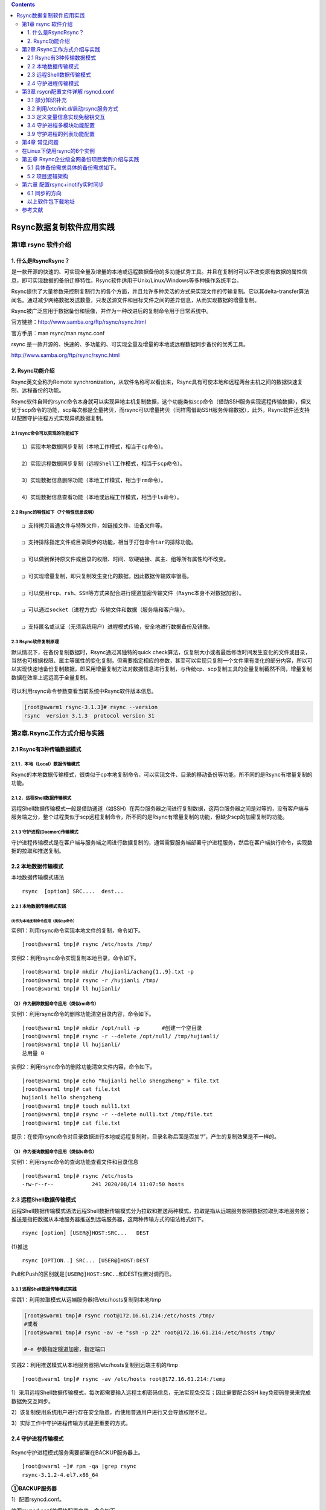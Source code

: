 .. contents::
   :depth: 3
..

Rsync数据复制软件应用实践
=========================

第1章 rsync 软件介绍
--------------------

1. 什么是RsyncRsync？
~~~~~~~~~~~~~~~~~~~~~

是一款开源的快速的、可实现全量及增量的本地或远程数据备份的多功能优秀工具。并且在复制时可以不改变原有数据的属性信息，即可实现数据的备份迁移特性。Rsync软件适用于Unix/Linux/Windows等多种操作系统平台。

Rsync提供了大量参数来控制复制行为的各个方面，并且允许多种灵活的方式来实现文件的传输复制。它以其delta-transfer算法闻名。通过减少网络数据发送数量，只发送源文件和目标文件之间的差异信息，从而实现数据的增量复制。

Rsync被广泛应用于数据备份和镜像，并作为一种改进后的复制命令用于日常系统中。

官方链接：http://www.samba.org/ftp/rsync/rsync.html

官方手册：man rsync/man rsync.conf

rsync
是一款开源的、快速的、多功能的、可实现全量及增量的本地或远程数据同步备份的优秀工具。

http://www.samba.org/ftp/rsync/rsync.html

2. Rsync功能介绍
~~~~~~~~~~~~~~~~

Rsync英文全称为Remote
synchronization，从软件名称可以看出来，Rsync具有可使本地和远程两台主机之间的数据快速复制、远程备份的功能。

Rsync软件自带的rsync命令本身就可以实现异地主机复制数据，这个功能类似scp命令（借助SSH服务实现远程传输数据），但又优于scp命令的功能，scp每次都是全量拷贝，而rsync可以增量拷贝（同样需借助SSH服务传输数据），此外，Rsync软件还支持以配置守护进程方式实现异机数据复制。

2.1 rsync命令可以实现的功能如下
^^^^^^^^^^^^^^^^^^^^^^^^^^^^^^^

::

    1）实现本地数据同步复制（本地工作模式，相当于cp命令）。

    2）实现远程数据同步复制（远程Shell工作模式，相当于scp命令）。

    3）实现数据信息删除功能（本地工作模式，相当于rm命令）。

    4）实现数据信息查看功能（本地或远程工作模式，相当于ls命令）。

2.2 Rsync的特性如下（7个特性信息说明）
^^^^^^^^^^^^^^^^^^^^^^^^^^^^^^^^^^^^^^

::

    ❑ 支持拷贝普通文件与特殊文件，如链接文件、设备文件等。

    ❑ 支持排除指定文件或目录同步的功能，相当于打包命令tar的排除功能。

    ❑ 可以做到保持原文件或目录的权限、时间、软硬链接、属主、组等所有属性均不改变。

    ❑ 可实现增量复制，即只复制发生变化的数据，因此数据传输效率很高。

    ❑ 可以使用rcp、rsh、SSH等方式来配合进行隧道加密传输文件（Rsync本身不对数据加密）。

    ❑ 可以通过socket（进程方式）传输文件和数据（服务端和客户端)。

    ❑ 支持匿名或认证（无须系统用户）进程模式传输，安全地进行数据备份及镜像。

2.3 Rsync软件复制原理
^^^^^^^^^^^^^^^^^^^^^

默认情况下，在备份复制数据时，Rsync通过其独特的quick
check算法，仅复制大小或者最后修改时间发生变化的文件或目录，当然也可根据权限、属主等属性的变化复制，但需要指定相应的参数，甚至可以实现只复制一个文件里有变化的部分内容，所以可以实现快速地备份复制数据，即采用增量复制方法对数据信息进行复制，与传统cp、scp复制工具的全量复制截然不同，增量复制数据在效率上远远高于全量复制。

.. figure:: ../../_static/rsync_oldboy00001.png
   :alt: 

可以利用rsync命令参数查看当前系统中Rsync软件版本信息。

.. code:: shell

    [root@swarm1 rsync-3.1.3]# rsync --version
    rsync  version 3.1.3  protocol version 31

第2章.Rsync工作方式介绍与实践
-----------------------------

2.1 Rsync有3种传输数据模式
~~~~~~~~~~~~~~~~~~~~~~~~~~

2.1.1．本地（Local）数据传输模式
^^^^^^^^^^^^^^^^^^^^^^^^^^^^^^^^

Rsync的本地数据传输模式，很类似于cp本地复制命令，可以实现文件、目录的移动备份等功能，所不同的是Rsync有增量复制的功能。

2.1.2．远程Shell数据传输模式
^^^^^^^^^^^^^^^^^^^^^^^^^^^^

远程Shell数据传输模式一般是借助通道（如SSH）在两台服务器之间进行复制数据，这两台服务器之间是对等的，没有客户端与服务端之分，整个过程类似于scp远程复制命令，所不同的是Rsync有增量复制的功能，但缺少scp的加密复制的功能。

2.1.3 守护进程(Daemon)传输模式
^^^^^^^^^^^^^^^^^^^^^^^^^^^^^^

守护进程传输模式是在客户端与服务端之间进行数据复制的，通常需要服务端部署守护进程服务，然后在客户端执行命令，实现数据的拉取和推送复制。

2.2 本地数据传输模式
~~~~~~~~~~~~~~~~~~~~

本地数据传输模式语法

::

    rsync  [option] SRC....  dest...

2.2.1 本地数据传输模式实践
^^^^^^^^^^^^^^^^^^^^^^^^^^

(1)作为本地复制命令应用（类似cp命令）
'''''''''''''''''''''''''''''''''''''

实例1：利用rsync命令实现本地文件的复制，命令如下。

::

    [root@swarm1 tmp]# rsync /etc/hosts /tmp/

实例2：利用rsync命令实现复制本地目录，命令如下。

::

    [root@swarm1 tmp]# mkdir /hujianli/achang{1..9}.txt -p
    [root@swarm1 tmp]# rsync -r /hujianli /tmp/
    [root@swarm1 tmp]# ll hujianli/

（2）作为删除数据命令应用（类似rm命令）
^^^^^^^^^^^^^^^^^^^^^^^^^^^^^^^^^^^^^^^

实例1：利用rsync命令的删除功能清空目录内容，命令如下。

::

    [root@swarm1 tmp]# mkdir /opt/null -p       #创建一个空目录
    [root@swarm1 tmp]# rsync -r --delete /opt/null/ /tmp/hujianli/
    [root@swarm1 tmp]# ll hujianli/
    总用量 0

实例2：利用rsync命令的删除功能清空文件内容，命令如下。

::

    [root@swarm1 tmp]# echo "hujianli hello shengzheng" > file.txt
    [root@swarm1 tmp]# cat file.txt
    hujianli hello shengzheng
    [root@swarm1 tmp]# touch null1.txt
    [root@swarm1 tmp]# rsync -r --delete null1.txt /tmp/file.txt
    [root@swarm1 tmp]# cat file.txt

提示：在使用rsync命令对目录数据进行本地或远程复制时，目录名称后面是否加“/”，产生的复制效果是不一样的。

（3）作为查询数据命令应用（类似ls命令）
^^^^^^^^^^^^^^^^^^^^^^^^^^^^^^^^^^^^^^^

实例1：利用rsync命令的查询功能查看文件和目录信息

::

    [root@swarm1 tmp]# rsync /etc/hosts
    -rw-r--r--            241 2020/08/14 11:07:50 hosts

2.3 远程Shell数据传输模式
~~~~~~~~~~~~~~~~~~~~~~~~~

远程Shell数据传输模式语法远程Shell数据传输模式分为拉取和推送两种模式，拉取是指从远端服务器把数据拉取到本地服务器；推送是指把数据从本地服务器推送到远端服务器，这两种传输方式的语法格式如下。

::

    rsync [option] [USER@]HOST:SRC...   DEST

(1)推送

::

    rsync [OPTION..] SRC... [USER@]HOST:DEST

Pull和Push的区别就是\ ``[USER@]HOST:SRC..``\ 和DEST位置对调而已。

.. figure:: ../../_static/rsync_oldboy00002.png
   :alt: 

3.3.1 远程Shell数据传输模式实践
^^^^^^^^^^^^^^^^^^^^^^^^^^^^^^^

实践1：利用拉取模式从远端服务器把/etc/hosts复制到本地/tmp

.. code:: shell

    [root@swarm1 tmp]# rsync root@172.16.61.214:/etc/hosts /tmp/
    #或者
    [root@swarm1 tmp]# rsync -av -e "ssh -p 22" root@172.16.61.214:/etc/hosts /tmp/

    #-e 参数指定隧道加密，指定端口

实践2：利用推送模式从本地服务器把/etc/hosts复制到远端主机的/tmp

::

    [root@swarm1 tmp]# rsync -av /etc/hosts root@172.16.61.214:/temp

1）采用远程Shell数据传输模式，每次都需要输入远程主机密码信息，无法实现免交互；因此需要配合SSH
key免密码登录来完成数据免交互同步。

2）该复制使用系统用户进行存在安全隐患，而使用普通用户进行又会导致权限不足。

3）实际工作中守护进程传输方式是更重要的方式。

2.4 守护进程传输模式
~~~~~~~~~~~~~~~~~~~~

.. figure:: ../../_static/rsync_old00003.png
   :alt: 

Rsync守护进程模式服务需要部署在BACKUP服务器上。

::

    [root@swarm1 ~]# rpm -qa |grep rsync
    rsync-3.1.2-4.el7.x86_64

**①BACKUP服务器**

1）配置rsyncd.conf。

编写rsyncd.conf单模块配置文件，命令如下。

.. code:: shell

    cp /etc/rsyncd.conf{,_bak}
        cat > /etc/rsyncd.conf <<eof
        # This line is required by the /etc/init.d/rsyncd script
        uid = rsync
        gid = rsync
        fake super = yes
        use chroot = no
        max connections = 2000
        timeout = 600
        pid file = /var/run/rsyncd.pid
        lock file = /var/run/rsync.lock
        log file = /var/log/rsyncd.log
        ignore errors
        read only = false
        list = false
        hosts allow = 172.16.61.0/24
        hosts deny =0.0.0.0/32
        auth users = rsync_backup
        secrets file = /etc/rsync.password
        ############################
        [backup]
        comment = backup server by oldboy
        path = /backup
        eof

    # 启动rsync程序
    rsync --daemon
    # 加入开机自启动
    echo "rsync --daemon" >>/etc/rc.local

    # 查看进程信息
    ps -ef |grep rsync|grep -v grep

    netstat -lntup|grep rsync
    ss -lntup|grep rsync

2）创建数据备份储存目录,目录修改属主

.. code:: shell

    useradd -s /sbin/nologin -M rsync

    [root@swarm1 ~]# id rsync
    uid=1000(rsync) gid=1000(rsync) 组=1000(rsync)

    mkdir /backup && chown -R rsync.rsync /backup/

3)配置用于Rsync复制的账号、密码及账号文件权限。

在Rsync服务端创建用于在Rsync客户端与服务端进行验证的账号和密码，并将其写入文件。

.. code:: shell

    [root@backup ~]# echo "rsync_backup:oldboy" >/etc/rsync.password

    [root@backup ~]# cat /etc/rsync.password
    rsync_backup:oldboy

    [root@backup ~]# ll /etc/rsync.password
    -rw------- 1 root root 20 Jun 13 00:31 /etc/rsync.password

.. code:: shell

    [root@swarm1 ~]# netstat -lntup |grep rsync
    tcp        0      0 0.0.0.0:873             0.0.0.0:*               LISTEN      22051/rsync
    tcp6       0      0 :::873                  :::*                    LISTEN      22051/rsync

    [root@swarm1 ~]# ps -ef|grep rsync

**②配置rsync客户端（其他服务器为客户端）**

.. code:: shell

    [root@lamp01 ~]# echo "oldboy" >/etc/rsync.password
    [root@lamp01 ~]# chmod 600 /etc/rsync.password

实现数据传输

交互式

.. code:: shell

    [root@swarm3 ~]# rsync -avzP /etc/hosts rsync_backup@172.16.61.23::backup
    Password:
    sending incremental file list
    hosts
                241 100%    0.00kB/s    0:00:00 (xfr#1, to-chk=0/1)

    sent 185 bytes  received 43 bytes  65.14 bytes/sec
    total size is 241  speedup is 1.06

非交互式

方法1

.. code:: shell

    [root@swarm3 ~]# rsync -avzP /etc/hosts rsync_backup@172.16.61.23::backup --password-file=/etc/rsync.password

方法2

使用 RSYNC\_PASSWORD 变量实现免交互

添加上环境变量

::

    [root@nfs01 ~]# export RSYNC_PASSWORD=clsn123

测试

::

    [root@nfs01 ~]# rsync -avzP /etc/services rsync_backup@172.16.1.41::backup
    sending incremental file list
    sent 29 bytes  received 8 bytes  24.67 bytes/sec
    total size is 641020  speedup is 17324.86

**③rsync 命令同步参数选项&特殊参数**

::


    | **目录参数**                                                 | **参数说明**                                                 |
    | ------------------------------------------------------------ | ------------------------------------------------------------ |
    | -v ,--verbose                                                | 详细模式输出，传输时的信息                                   |
    | -z,--compress                                                | 传输时进行压缩以提高传输效率--compress-level=NUM 可按级别压缩局域网可以不用压缩 |
    | -a,--archive （主要）                                        | 归档模式，表示以递归方式传输文件，并保持文件属性。等于 -rtopgDl |
    | -r,--recursive  **归档于-a**                                 | 对子目录以递归模式，即目录下的所有目录都同样传输。小写r      |
    | -t,--times       **归档于-a**                                | 保持文件时间信息                                             |
    | -o,--owner       **归档于-a**                                | 保持文件属主信息                                             |
    | -p,--perms       **归档于-a**                                | 保持文件权限                                                 |
    | -g,--group       **归档于-a**                                | 保持文件属组信息                                             |
    | -P，--progress                                               | 显示同步的过程及传输时的进度等信息（大P）                    |
    | -D,--devices    **归档于-a**                                 | 保持设备文件信息                                             |
    | -l,--links       **归档于-a**                                | 保留软连接（小写字母l）                                      |
    | -e，--rsh=COMMAND                                            | 使用的信道协议（remote shell），指定替代rsh的shell程序。例如 ssh |
    | --exclude=*PATTERN*                                          | 指定排除不需要传输的文件信息                                 |
    | --exclude-from=*file*                                        | 文件名所在目录文件，即可以实现排除多个文件                   |
    | --bwlimit=RATE                                               | 限速功能                                                     |
    | --delete                                                     | 让目标目录SRC和源目录数据DST一致，即无差异数据同步           |
    | **保持同步目录及文件属性：**这里的-avzP相当于 -vzetopdDlP，生产环境常用的参数为 -avzP在脚本中可以报-vP去掉--progress可以用-P代替 |                                                              |
    | **daemon****启动扩展参数**                                   |                                                              |
    | --daemon                                                     | daemon表示以守护进程的方式启动rsync服务。                    |
    | --address                                                    | 绑定指定IP地址提供服务。                                     |
    | --config=FILE                                                | 更改配置文件路径，而不是默认的/etc/rsyncd.conf               |
    | --port=PORT                                                  | 更改其它端口提供服务，而不是缺省的873端口                    |

2.4.1 特殊参数实践
^^^^^^^^^^^^^^^^^^

指定ip：

.. code:: shell

    [root@backup ~]# rsync --daemon --address=172.16.1.41
    [root@backup ~]# netstat -lntup |grep 873
    tcp     0   0 172.16.1.41:873     0.0.0.0:*        LISTEN      2583/rsync      
    参数测试：
    [root@nfs01 ~]# rsync -avzP /etc/services rsync_backup@172.16.1.41::backup --password-file=/etc/rsync.password
    sending incremental file list
    services
          641020 100%   19.34MB/s    0:00:00 (xfer#1, to-check=0/1)
     
    sent 127417 bytes  received 27 bytes  254888.00 bytes/sec
    total size is 641020  speedup is 5.03

指定配置文件路径

.. code:: shell

    [root@backup ~]# rsync --daemon --config=/etc/rsyncd.conf
    [root@nfs01 ~]# rsync -avzP /etc/services rsync_backup@172.16.1.41::backup --password-file=/etc/rsync.password
    sending incremental file list
    sent 29 bytes  received 8 bytes  74.00 bytes/sec
    total size is 641020  speedup is 17324.86

服务端指定服务端口：

.. code:: shell

    [root@backup ~]# rsync --daemon --port=5222
    [root@backup ~]# netstat -lntup|grep rsync
    tcp        0      0 0.0.0.0:5222      0.0.0.0:*           LISTEN      2598/rsync         
    tcp        0      0 :::5222            :::*                 LISTEN      2598/rsync     

第3章 rsycn配置文件详解 rsyncd.conf
-----------------------------------

3.1 部分知识补充
~~~~~~~~~~~~~~~~

3.1.1 配置文件内容参考资料
^^^^^^^^^^^^^^^^^^^^^^^^^^

::

    man rsyncd.conf

3.1.2 配置文件内容总结
^^^^^^^^^^^^^^^^^^^^^^

​ 模块之上内容为全局变量信息

​ 模块之下内容为局部变量信息

**说明：**

无论是全局变量发生变化，还是局部变量发生变化，都建议重启rsync服务使配置生效。

3.2 利用/etc/init.d/启动rsync服务方式
~~~~~~~~~~~~~~~~~~~~~~~~~~~~~~~~~~~~~

3.2.1 可以实现方式：
^^^^^^^^^^^^^^^^^^^^

::

    a. 编写rsync启动脚本（有一定的shell能力 if case）
    b. 利用xinetd服务，管理启动rsync服务

3.2.2 利用 xinetd服务 管理rsync
^^^^^^^^^^^^^^^^^^^^^^^^^^^^^^^

第一个里程碑： 安装xinetd软件

::

    [root@backup ~]# yum install -y xinetd
    [root@backup ~]# rpm -qa |grep xin
    xinetd-2.3.14-40.el6.x86_64

第二个里程碑：编辑配置文件

修改disable = yes 改为disable = no

::

    [root@backup ~]# vim /etc/xinetd.d/rsync
    # default: off
    # description: The rsync server is a good addition to an ftp server, as it \
    #   allows crc checksumming etc.
    service rsync
    {
    disable   = no
    flags     = IPv6
    socket_type     = stream
    wait            = no
    user            = root
    server          = /usr/bin/rsync
    server_args     = --daemon
    log_on_failure  += USERID
    }

第三个里程碑：重启xinetd服务

::

    [root@backup ~]# /etc/init.d/xinetd restart
    Stopping xinetd:                                           [  OK  ]
    Starting xinetd:                                           [  OK  ]

传输测试

::

    [root@nfs01 ~]# rsync -avzP /etc/services rsync_backup@172.16.1.41::backup --password-file=/etc/rsync.password
    sending incremental file list
    sent 29 bytes  received 8 bytes  74.00 bytes/sec
    total size is 641020  speedup is 17324.86

3.3 定义变量信息实现免秘钥交互
~~~~~~~~~~~~~~~~~~~~~~~~~~~~~~

3.3.1 通过man手册获得方法
^^^^^^^^^^^^^^^^^^^^^^^^^

::

    Some  modules  on the remote daemon may require authentication. If so, you will receive a password prompt when you connect.  You  can avoid  the  password  prompt  by  setting the environment variable RSYNC_PASSWORD to the password  you  want  to  use  or  using  the --password-file option. This may be useful when scripting rsync.
    WARNING:  On some systems environment variables are visible to all users. On those systems using --password-file is recommended.

在远程进程的一些模块可能需要认证。如果是这样的话，你将得到一个密码提示当您连接。你可以通过设置环境变量rsync\_password要使用或使用密码文件选项密码避免密码提示。这可能是有用的脚本文件。

警告：在一些系统环境变量，对所有用户都是可见的。在这些系统中使用的密码文件的建议。

3.3.2 使用 RSYNC\_PASSWORD 变量实现免交互
^^^^^^^^^^^^^^^^^^^^^^^^^^^^^^^^^^^^^^^^^

未设置变量之前

::

    [root@nfs01 ~]# rsync -avzP /etc/services rsync_backup@172.16.1.41::backup
    Password:

添加上环境变量

::

    [root@nfs01 ~]# export RSYNC_PASSWORD=clsn123

测试

::

    [root@nfs01 ~]# rsync -avzP /etc/services rsync_backup@172.16.1.41::backup
    sending incremental file list
    sent 29 bytes  received 8 bytes  24.67 bytes/sec
    total size is 641020  speedup is 17324.86

3.4 守护进程多模块功能配置
~~~~~~~~~~~~~~~~~~~~~~~~~~

第一个里程碑： 编写配置信息创建多模块

::

    # This line is required by the /etc/init.d/rsyncd script
    uid = rsync
    gid = rsync
    fake super = yes
    use chroot = no
    max connections = 2000
    timeout = 600
    pid file = /var/run/rsyncd.pid
    lock file = /var/run/rsync.lock
    log file = /var/log/rsyncd.log
    ignore errors
    read only = false
    list = false
    hosts allow = 172.16.61.0/24
    hosts deny =0.0.0.0/32
    auth users = rsync_backup
    secrets file = /etc/rsync.password
    ############################

    [nfsdata]
    comment = "nfsdata dir by clsn"
    path = /backup/nfsdata
    [nfsbackup]
    comment = "nfsbackup dir by clsn"
    path = /backup/nfsbackup

第二个里程碑： 创建多模块指定的目录

.. code:: shell

    # 创建目录，并修改目录的权限
    [root@backup ~]# mkdir /backup/nfs{data,backup} -p
    [root@backup ~]# chown rsync.rsync  /backup/nfs{data,backup

    # 查看：
    [root@backup ~]# ll /backup/nfs{data,backup} -d
    drwxr-xr-x 2 rsync rsync 4096 Oct 12 10:05 /backup/nfsbackup
    drwxr-xr-x 2 rsync rsync 4096 Oct 12 10:05 /backup/nfsdata}

第三里程碑： 利用rsync客户端进行测试

.. code:: shell

    [root@swarm3 data]# mkdir /data1/hujianli{1..9} -p
    [root@swarm3 data]# touch /data1/hujianli{1..9}/{1..9}.txt
    [root@swarm3 data]# ll /data1
    总用量 0
    drwxr-xr-x. 2 root root 123 8月  23 21:38 hujianli1
    drwxr-xr-x. 2 root root 123 8月  23 21:38 hujianli2
    drwxr-xr-x. 2 root root 123 8月  23 21:38 hujianli3
    drwxr-xr-x. 2 root root 123 8月  23 21:38 hujianli4
    drwxr-xr-x. 2 root root 123 8月  23 21:38 hujianli5
    drwxr-xr-x. 2 root root 123 8月  23 21:38 hujianli6
    drwxr-xr-x. 2 root root 123 8月  23 21:38 hujianli7
    drwxr-xr-x. 2 root root 123 8月  23 21:38 hujianli8
    drwxr-xr-x. 2 root root 123 8月  23 21:38 hujianli9

.. code:: shell

    [root@swarm3 data]# rsync -avz /data1/ rsync_backup@172.16.61.23::nfsdata --password-file=/etc/rsync.password

.. code:: shell

    [root@swarm3 data]# rsync -avz /data1/ rsync_backup@172.16.61.23::nfsbackup --password-file=/etc/rsync.password

说明：

    rsyncd.conf配置文件中，添加多模块信息，可以不用重启rsync服务，即时生效~

    全局变量参数针对所有模块生效；局部变量参数只针对指定模块生效

    read only参数默认配置为ture，即为只读模式

    全局变量发生变化，不用重启rsync服务；局部变量发生变化，需要重启rsync服务

3.5 守护进程的排除功能实践
^^^^^^^^^^^^^^^^^^^^^^^^^^

3.5.1 排除的方式
''''''''''''''''

a） --exclude=要配置的目录或文件名称

b） --exclude-from=要排除多个目录或文件汇总文件名称

c） 在配置文件中进行修改，指定要排除的信息

3.5.2 排除测试
''''''''''''''

第一个里程碑: 创建模拟测试环境

.. code:: shell

    [root@swarm3 data]# mkdir /data1/hujianli{1..9} -p
    [root@swarm3 data]# touch /data1/hujianli{1..9}/{1..9}.txt

第二个里程碑 利用 --exclude参数测试排除功能

.. code:: shell

    # # 需求：排除hujianli1~hujianli4目录
    [root@swarm3 data]# rsync -avz /data1/ --exclude=a/3.txt --exclude=hujianli1 --exclude=hujianli2 --exclude=hujianli3 --exclude=hujianli4 rsync_backup@172.16.61.23::nfsdata --password-file=/etc/rsync.password

精简方式排除

.. code:: shell

    [root@swarm3 data]# rsync -avz /data1/ --exclude=a/3.txt --exclude=hujianli{1..4} rsync_backup@172.16.61.23::nfsdata --password-file=/etc/rsync.password

3.5.3 利用--exclude-from 方式进行排除
'''''''''''''''''''''''''''''''''''''

第一个里程碑: 创建模拟测试环境

.. code:: shell

    [root@swarm3 data]# mkdir /data1/hujianli{1..9} -p
    [root@swarm3 data]# touch /data1/hujianli{1..9}/{1..9}.txt

第二个里程碑：利用--exlude-from参数，测试排除功能

::

    [root@swarm3 data1]# cat /tmp/paichu.txt
    hujianli1
    hujianli2
    hujianli3
    hujianli4
    hujianli5
    hujianli6
    hujianli7

第三个里程碑：进行排除

.. code:: shell

    [root@swarm3 data1]# rsync -avz /data1/ --exclude-from=/tmp/paichu.txt rsync_backup@172.16.61.23::nfsdata --password-file=/etc/rsync.password
    sending incremental file list
    ./
    hujianli8/
    hujianli8/1.txt
    hujianli8/2.txt
    hujianli8/3.txt
    hujianli8/4.txt
    hujianli8/5.txt
    hujianli8/6.txt
    hujianli8/7.txt
    hujianli8/8.txt
    hujianli8/9.txt
    hujianli9/
    hujianli9/1.txt
    hujianli9/2.txt
    hujianli9/3.txt
    hujianli9/4.txt
    hujianli9/5.txt
    hujianli9/6.txt
    hujianli9/7.txt
    hujianli9/8.txt
    hujianli9/9.txt

说明：

1. 排除文件中，需要利用相对路径指定排除信息（不能利用绝对路径） >
2. 相对路径指的是相对同步的目录信息而言，是对rsync -avz /data/
   后面的data目录进行相对

3.5.4 在配置文件中修改要排除的文件
''''''''''''''''''''''''''''''''''

第一个里程碑： 编写修改服务端配置文件

::

    vim /etc/rsyncd.conf
    [nfsdata]
    comment = "nfsdata dir by clsn"
    path = /backup/nfsdata
    exclude=a/3.txt b c

第二个里程碑：重启rsync服务

::

    killall rsync && sleep 1 && rsync --daemon

第三里程碑： 进行测试

.. code:: shell

    [root@nfs01 data]# rsync -avz /data/  rsync_backup@172.16.1.41::nfsdata
    sending incremental file list
    ./
    a/
    a/1.txt
    a/2.txt
    skipping daemon-excluded file "a/3.txt"
    skipping daemon-excluded directory "b"
    *** Skipping any contents from this failed directory ***
    skipping daemon-excluded directory "c"
    *** Skipping any contents from this failed directory ***
    d/
    d/1.txt
    d/2.txt
    d/3.txt
    sent 407 bytes  received 116 bytes  1046.00 bytes/sec
    total size is 0  speedup is 0.00
    rsync error: some files/attrs were not transferred (see previous errors) (code 23) at 

3.6 守护进程来创建备份目录
^^^^^^^^^^^^^^^^^^^^^^^^^^

通过客户端命令创建服务端备份目录中子目录

::

    [root@swarm1 backup]# cat /etc/rsyncd.conf
    .....
    [backup]
    comment = "backup"
    path = /backup

.. code:: shell

    # 推送/etc/services文件到 服务器/backup/sda/目录
    [root@swarm3 data1]# rsync -avzP /etc/services rsync_backup@172.16.61.23::backup/dba/

    # 推送/etc/services文件到 服务器/backup/sa/目录
    [root@swarm3 data1]# rsync -avzP /etc/services rsync_backup@172.16.61.23::backup/sa/

    # 推送/etc/services文件到 服务器/backup/dev/目录
    [root@swarm3 data1]# rsync -avzP /etc/services rsync_backup@172.16.61.23::backup/dev/

**检查结果：**

.. code:: shell

    [root@swarm1 backup]# tree
    .
    ── dba
        └── services
    ── dev
        └── services
    ── sa
        └── services

3.7 守护进程的访问控制配置
^^^^^^^^^^^^^^^^^^^^^^^^^^

第一个里程碑：在服务端配置文件，编写白名单策略或黑名单策略（只能取其一）

::

    vim /etc/rsyncd.conf
    hosts allow = 172.16.1.0/24
    #hosts deny = 0.0.0.0/32

关于访问控制的说明：

1. 白名单和黑名单同时存在时，默认控制策略为不匹配的传输数据信息全部放行

2. 白名单单一存在时，默认控制策略为不匹配的传输数据信息全部禁止

3. 黑名单单一存在时，默认控制策略为不匹配的传输数据信息全部放行

**全局变量修改控制策略信息，rsync服务必须重启**

第二个里程碑：客户端进行测试

.. code:: shell

    [root@nfs01 backup]# rsync -avz /etc/services rsync_backup@10.0.0.41::data
    @ERROR: Unknown module 'data'
    rsync error: error starting client-server protocol (code 5) at main.c(1503) [sender=3.0.6]
    --------------------------------------------------------------------------------

    [root@nfs01 backup]# rsync -avz /etc/services sync_backup@172.16.1.41::data
    sending incremental file list
    sent 29 bytes  received 8 bytes  74.00 bytes/sec
    total size is 641020  speedup is 17324.86

3.8 守护进程无差异同步配置
^^^^^^^^^^^^^^^^^^^^^^^^^^

3.8.1 什么是无差异：
''''''''''''''''''''

推模式：我有什么，你就有什么；我没有，你也不能有

拉模式：你有什么，我就有什么；你没有，我也不能有

总结：\ **服务端客户端数据完全一致（一模一样）**

3.8.2 实现无差异同步方法
''''''''''''''''''''''''

第一个里程碑： 创建实验环境

::

    [root@swarm3 data1]# ll
    总用量 0
    drwxr-xr-x. 2 root root 123 8月  23 21:38 hujianli1
    drwxr-xr-x. 2 root root 123 8月  23 21:38 hujianli2
    drwxr-xr-x. 2 root root 123 8月  23 21:38 hujianli3
    drwxr-xr-x. 2 root root 123 8月  23 21:38 hujianli4
    drwxr-xr-x. 2 root root 123 8月  23 21:38 hujianli5
    drwxr-xr-x. 2 root root 123 8月  23 21:38 hujianli6
    drwxr-xr-x. 2 root root 123 8月  23 21:38 hujianli7
    drwxr-xr-x. 2 root root 123 8月  23 21:38 hujianli8
    drwxr-xr-x. 2 root root 123 8月  23 21:38 hujianli9

第二个里程：进行第一次数据同步

::

    [root@swarm3 data1]# rsync -avz --delete  /data1/ rsync_backup@172.16.61.23::backup/
    Password:
    sending incremental file list
    deleting sa/services
    deleting sa/
    deleting dev/services
    deleting dev/
    deleting dba/services
    deleting dba/
    deleting .updated
    deleting .pwd.lock
    ./
    hujianli1/
    hujianli1/1.txt
    hujianli1/2.txt
    hujianli1/3.txt
    hujianli1/4.txt
    hujianli1/5.txt
    hujianli1/6.txt
    hujianli1/7.txt
    hujianli1/8.txt
    hujianli1/9.txt
    hujianli2/
    hujianli2/1.txt
    hujianli2/2.txt
    hujianli2/3.txt
    hujianli2/4.txt
    hujianli2/5.txt
    hujianli2/6.txt
    ......

第三个里程：删除指定目录，并添加指定文件，测试无差异功能

.. code:: shell

    # 删除客户端中的 hujianli{1..5} 目录，再进行无差异传输
    [root@swarm3 data1]# rm -rf hujianli{1..5}
    [root@swarm3 data1]# ll
    总用量 0
    drwxr-xr-x. 2 root root 123 8月  23 21:38 hujianli6
    drwxr-xr-x. 2 root root 123 8月  23 21:38 hujianli7
    drwxr-xr-x. 2 root root 123 8月  23 21:38 hujianli8
    drwxr-xr-x. 2 root root 123 8月  23 21:38 hujianli9
    [root@swarm3 data1]# rsync -avz --delete  /data1/ rsync_backup@172.16.61.23::backup/ --password-file=/etc/rsync.password
    sending incremental file list
    deleting hujianli5/9.txt
    deleting hujianli5/8.txt
    deleting hujianli5/7.txt
    deleting hujianli5/6.txt
    deleting hujianli5/5.txt
    deleting hujianli5/4.txt
    deleting hujianli5/3.txt
    deleting hujianli5/2.txt
    deleting hujianli5/1.txt

3.8.3 【注意】无差异同步方法的应用
''''''''''''''''''''''''''''''''''

1. 实现储存数据与备份数据完全一致（\ **慎用**\ ）

::

      rsync -avz --delete  /data/ rsync_backup@172.16.1.41::backup /

2. 快速删除大文件数据

.. code:: shell

      1.mkdir /null      --创建出一个空目录。
      2.rsync -avz --delete /null/ /bigdata/
      # 删除效率高于 rm -rf /bigdata

3.9 守护进程的列表功能配置
~~~~~~~~~~~~~~~~~~~~~~~~~~

第一个里程碑： 在服务端配置文件中开启list列表功能

.. code:: shell

    [root@backup ~]# vim /etc/rsyncd.conf
    list = true

第二个里程碑：重启rsync服务

.. code:: shell

    [root@backup ~]# killall rsync && sleep 1 && rsync --daemon

第三个里程碑： 客户端查看服务端模块信息

.. code:: shell

    [root@swarm3 data1]# rsync rsync_backup@172.16.61.23::
    backup          "backup dir"

说明：

    为了提升备份服务器安全性，建议关闭list列表功能.

第4章 常见问题
--------------

::

    [root@nfs01 tmp]# rsync -avz /etc/hosts  rsync_backup@172.16.1.41::backup
    Password:
    sending incremental file list
    hosts
    rsync: mkstemp ".hosts.U5OCyR" (in backup) failed: Permission denied (13)
    sent 200 bytes  received 27 bytes  13.76 bytes/sec
    total size is 371  speedup is 1.63
    rsync error: some files/attrs were not transferred (see previous errors) (code 23) at main.c(1039) [sender=3.0.6]

说明：备份目录权限设置不正确

解决办法：

​ 将服务端的备份存放目录（path值），属主和属组修改为rsync。

::

    [root@backup ~]# chown -R rsync.rsync /backup/ 

在Linux下使用rsync的6个实例
---------------------------

https://www.linuxprobe.com/how-linux-rsync.html

第五章 Rsync企业级全网备份项目案例介绍与实践
--------------------------------------------

某公司里有一台Web服务器，里面的数据很重要，但是如果硬盘坏了数据就会丢失，现在领导要求把数据做备份，这样Web服务器数据丢失在可以进行恢复，要求如下：每天晚上00点整在Web服务器A上打包备份系统配置文件、网站程序目录及访问日志并通过rsync命令推送到服务器B上备份保留（备份思路可以是先在本地按日期打包，然后再推到备份服务器B上）。

已知3台服务器主机名分别为Web01、BACKUP、NFS01，主机信息见表

全网备份主机信息表

+-----------------+----------------------+-------------------------+----------+
| 服务器说明      | 外网IP（NAT）SSH用   | 内网IP(NAT)交换数据用   |          |
+=================+======================+=========================+==========+
| Nginx Web       | 10.0.0.7/24          | 172.16.61.23            | web01    |
+-----------------+----------------------+-------------------------+----------+
| NFS存储服务器   | 10.0.0.31/24         | 172.16.61.214           | nfs01    |
+-----------------+----------------------+-------------------------+----------+
| Rsync服务器     | 10.0.0.41/24         | 172.16.61.229           | backup   |
+-----------------+----------------------+-------------------------+----------+

（1）备份要求每天晚上00点整在Web服务器上打包备份系统配置文件、网站程序目录及访问日志并通过rsync命令推送到备份服务器BACKUP上备份保留。

5.1 具体备份需求具体的备份需求如下。
~~~~~~~~~~~~~~~~~~~~~~~~~~~~~~~~~~~~

1）所有服务器的备份目录必须都为/backup。

2）要备份的系统配置文件包括但不限于：

❑ 定时任务服务的配置文件 (/var/spool/cron/root)（适合Web和NFS服务器）。

❑ 开机自启动的配置文件 (/etc/rc.local)（适合Web和NFS服务器）。

❑ 日常脚本的目录 (/server/scripts)。

3）Web服务器站点目录假定为/var/html/www，如果没有，可以先模拟创建。

4）Web服务器访问日志路径假定为/app/logs，如果没有，可以先模拟创建。

服务器备份信息汇总表

.. figure:: ../../_static/server_backup001.png
   :alt: 

5.2 项目逻辑架构
~~~~~~~~~~~~~~~~

全网备份架构逻辑示意图

.. figure:: ../../../source/_static/rsync_backup0002.png
   :alt: 

第一个里程碑：

在BACKUP上部署Rsync服务在BACKUP Server上部署Rsync服务。

第二个里程碑：

客户端本地开发打包脚本Nginx webserver, NFS
dataserver本地打包备份脚本实现。

1）Web01服务器待备份信息。

::

     /var/spool/cron/root、/etc/rc.local、/server/scripts。

     /var/html/www、/app/logs。

2）NFS01服务器待备份信息。Rsync客户端（Nginx
NFS）上进行信息备份压缩脚本编写进行备份压缩脚本编写前，需要进行Web站点目录与日志目录的创建（在172.16.61.23上执行），以及创建模拟数据。

.. code:: shell

    [root@web01 ~]# mkdir /var/html/www -p
    [root@web01 ~]# touch /var/html/www/{1..3}.txt
    [root@web01 ~]# mkdir /app/logs -p
    [root@web01 ~]# touch /app/logs/{a..c}.log
    [root@web01 ~]# tree /var/html/www/
    /var/html/www/
    ├── 1.txt
    ├── 2.txt
    └── 3.txt

    0 directories, 3 files
    [root@web01 ~]# tree /app/logs/
    /app/logs/
    ├── a.log
    ├── b.log
    └── c.log

    0 directories, 3 files

Web站点目录与日志目录创建完毕后，开始编写脚本信息（脚本编写信息需要在命令行测试成功后再放入脚本文件中）。

.. code:: shell

    #!/usr/bin/env bash
    #usage:xxx
    #scripts_name:${NAME}.sh
    # author：xiaojian
    Date=$(date +%F_Week0%w)

    Host_IP=$(hostname -I|awk '{print $1}')     # 获取内网IP
    Backup_Dir="/backup/"                       # 备份路径
    Backup_Server_IP=172.16.61.229              # 备份服务器IP

    [ ! -d $Backup_Dir/$Host_IP ] && mkdir -p $Backup_Dir/$Host_IP              # 创建执行目录和IP目录
    cd / && tar cf $Backup_Dir/$Host_IP/sys_file_bak_${Date}_tar.gz var/spool/cron/root && \
    tar rf $Backup_Dir/$Host_IP/sys_file_bak_${Date}_tar.gz etc/rc.d/rc.local && \
    tar rf $Backup_Dir/$Host_IP/sys_file_bak_${Date}_tar.gz server/scripts/ && \
    tar zcf $Backup_Dir/$Host_IP/www_${Date}_tar.gz var/html/www/ && \
    tar zcf $Backup_Dir/$Host_IP/app_logs_${Date}_tar.gz app/logs/ && \
    #给压缩备份的文件创建指纹，放入指纹库flag中，后面验证完整性
    find ${Backup_Dir:-/tmp} -type f -name "*${Date}_tar.gz" |xargs md5sum > $Backup_Dir/$Host_IP/${Date}.flag

    # 把备份推送到备份服务器
    rsync -az $Backup_Dir rsync_backup@${Backup_Server_IP}::backup --password-file=/etc/rsync.password

    # 删除7天以前的所有本地备份数据
    find ${Backup_Dir:-/tmp} -type f -name "*.tar.gz" -a -name "*.flag*" -mtime +7|xargs rm -f

至此，脚本编写完成，放在所有的客户端脚本目录中执行测试即可，通过上面的配置已经完成了一部分项目需求；下面简单回顾一下之前的需求都完成了哪些，还剩哪些需求没有完成。

第三个里程碑：

配置定时任务1）编辑定时任务，实现每天00:00定时备份本地数据，并推送到备份数据Rsync服务器上。

.. code:: shell

    [root@nfs01 scripts]# crontab -l
    00 00 * * * /bin/sh /server/scripts/backup.sh >/dev/null 2>&1

至此，在所有客户端的本地数据备份及定时备份删除都配置完成了。

下面是Rsync服务器端相关配置。

2）编辑服务端删除文件脚本文件，删除180天前的所有备份数据，但保存每周一的。

``vim /server/scripts/del_bak_data.sh``

.. code:: shell

    #!/usr/bin/env bash
    #usage:xxx
    #scripts_name:${NAME}.sh
    # author：xiaojian

    Backup_Dir="/backup"

    # 删除7天前的压缩包和flag文件，每周一的不删
    find ${Backup_Dir:-/tmp} -type f -name "*tar.gz*" ! -name "*Week01*" -o -name "*flag*" -mtime +7|xargs rm -f
    # 删除180天前的所有压缩包和flag文件
    find ${Backup_Dir:-/tmp} -type f -name "*tar.gz*"  -name "*flag*" -mtime +180|xargs rm -f

3）配置定时任务，实现服务端180天前数据自动删除。

.. code:: shell

    [root@backup scripts]# crontab -l
    00 00 * * * /bin/sh /server/scripts/del_bak_data.sh >/dev/null 2>&1

第四个里程碑：

数据传输完整性验证与监控告警服务端针对客户端备份时的md5指纹数据，利用MD5命令进行验证，完成数据传输过程完整性验证。

.. code:: shell

    #!/usr/bin/env bash
    #usage:xxx
    #scripts_name:${NAME}.sh
    # author：xiaojian
    Date=$(date +%F_Week0%w)
    Backup_Dir="/backup/"
    Check_Log="/tmp/bak.log.$(date +%F)"            #<==定时检测备份结果的文件

    Admin_Mail=1879324764@qq.com

    find $Backup_Dir -type f -name "${Date}.flag" |xargs md5sum -c >> $Check_Log            #《===对比文件指纹
    if test -n $Check_Log; then     #<== 如果校验不为空
           mail -s "$Date backup date info $Admin_Mail <$Check_Log"     #<==发邮件
    else
        echo "$Date backup date error, pls check it." <$Check_Log           #<==报错
        mail -s "$Date backup data info " $Admin_Mail <$Check_Log
        cp $Check_Log{,.ori} && >$Check_Log             #<== 备份并清空结果文件
    fi

第五个里程碑：

配置mail使用外部SMTP发邮件需提前注册邮箱账号，并开启SMTP功能，这里推荐使用163邮箱。

::

    vi /etc/mail.rc  //如果不存在，则编辑/etc/nail.rc

在文件的末尾加入下面代码，相应帐号密码填写自己的帐号密码

::

    set from="xxx@163.com"
    set smtp=smtp.163.com
    set smtp-auth-user=xxx
    set smtp-auth-password=邮箱密码   注：smtp的密码
    set smtp-auth=login

**使用mailx发送邮件**

发件人名称可不添加，第二步已配置过

假设邮件内容存储于mesg文件中，那么可以用如下2个方法：

.. code:: shell

    mailx -s "发件人名称  邮件标题" xxx@163.com < mesg
    cat mesg | mailx -s "发件人名称 邮件标题" xxx@163.com

多个收件人之间用逗号分隔：

.. code:: shell

    cat mesg | mailx -s "发件人名称 邮件标题" xxx@163.com,xxx2@163.com,xxx3@163.com

也可以直接从命令行输入邮件内容：

.. code:: shell

    mailx -s "发件人名称 邮件标题" xxx@163.com         ##输入完后回车按Ctrl+D提交发送
    echo  hello word | mailx -v -s " title" xxx3@163.com

第六章 配置rsync+inotify实时同步
--------------------------------

inotify用来监控文件系统的各种变化情况，如文件存储、删除、移动、修改等。

将rsync工具与inotify机制相结合，可以实现触发式备份（实时同步）
---只要原始位置文档发送变化，就立即启动增量备份操作。否则处于静止等待状态，这样就避免了按固定周期备份时存储在延迟性、周期过密等问题。

6.1 同步的方向
~~~~~~~~~~~~~~

-  1)上行同步(上传)：备份源提供文档的目标位置(date在发起端)，发起端使用用户必须对目录有写入权限
-  2)下行同步(下载)：备份源负责提供文档原始位置(date在备份源)，发起端使用用户只需对data有读取权限即可
-  

因为inotify通知机制由Linux内核提供，因此主要做本机监控，在触发式备份中应用时更适合上行同步，如图所示：

.. figure:: ../../../source/_static/rsync_inotify00001.png
   :alt: 

安装inotify-tools

.. code:: shell

    1）安装inotify-tools
    tar  zxvf  inotify-tools-*.tar.gz  -C  /usr/src/
    cd  /usr/src/inotify-tools-*/
    ./configure
    make && make install


    2)inotify的使用
    vi  /etc/sysctl.conf

      fs.inotify.max_queued_events = 16384   ##监控事件队列数

      fs.inotify.max_user_instances = 1024   ##监控实例数

      fs.inotify.max_user_watches = 1048576  ##监控的文件数量

    sysctl  -p

``cat /server/scripts/rsync_inotify.sh``

.. code:: shell

    #!/bin/bash

    RSYNC="rsync -avzHu --delete /backup/ rsync://rsync_backup@172.16.61.229/backup/"
    INT_CMD="inotifywait -mrq -e modify,create,move,delete,attrib /backup/"

    export RSYNC_PASSWORD=oldboy                            #//可解决rsync同步时，无需输入密码

    $INT_CMD | while true;do
            $RSYNC  &>/dev/null
    done

.. code:: shell

    chmod  +x  rsync_inotify.sh

    sh rsync_inotify.sh &    ##启动脚本

以上软件包下载地址
~~~~~~~~~~~~~~~~~~

链接:\ https://pan.baidu.com/s/1Ytnqyqt_frW5FGHu-onDZQ

密码:9fdj

参考文献
--------

http://blog.linuxli.com/2018/10/Rsync/

https://www.cnblogs.com/dadonggg/p/8608612.html
